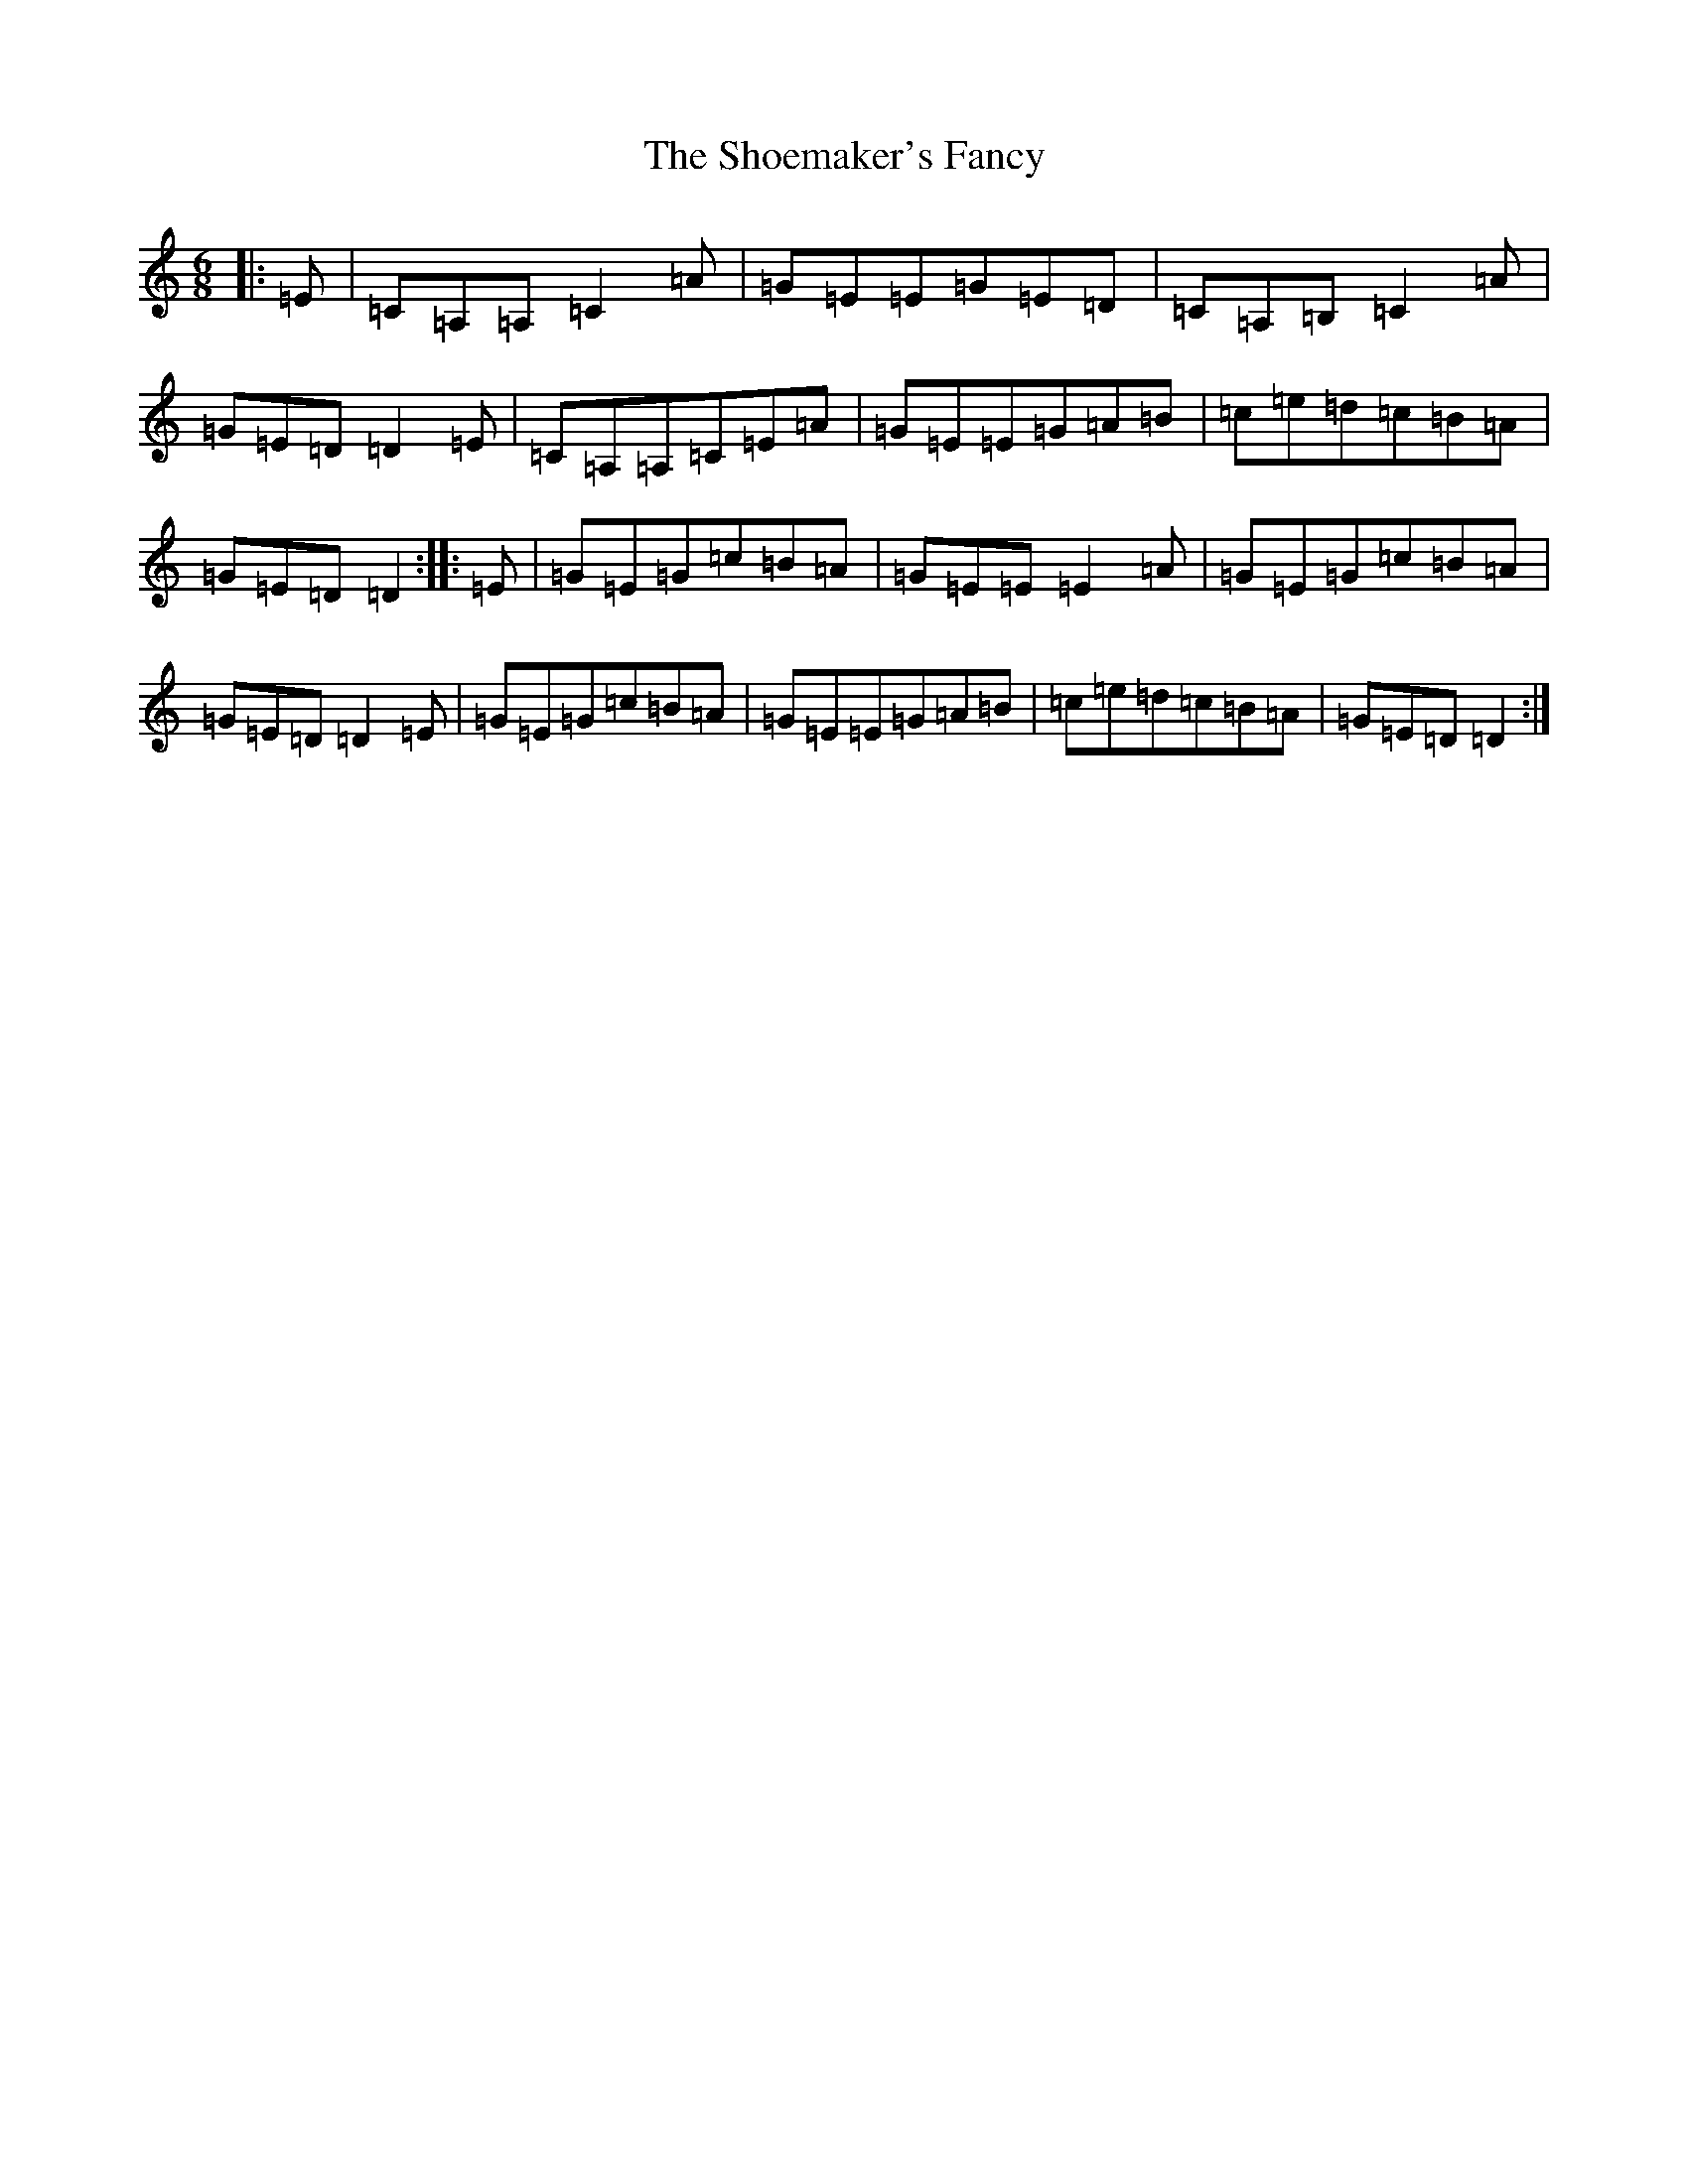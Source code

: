 X: 19375
T: Shoemaker's Fancy, The
S: https://thesession.org/tunes/8782#setting8782
R: jig
M:6/8
L:1/8
K: C Major
|:=E|=C=A,=A,=C2=A|=G=E=E=G=E=D|=C=A,=B,=C2=A|=G=E=D=D2=E|=C=A,=A,=C=E=A|=G=E=E=G=A=B|=c=e=d=c=B=A|=G=E=D=D2:||:=E|=G=E=G=c=B=A|=G=E=E=E2=A|=G=E=G=c=B=A|=G=E=D=D2=E|=G=E=G=c=B=A|=G=E=E=G=A=B|=c=e=d=c=B=A|=G=E=D=D2:|